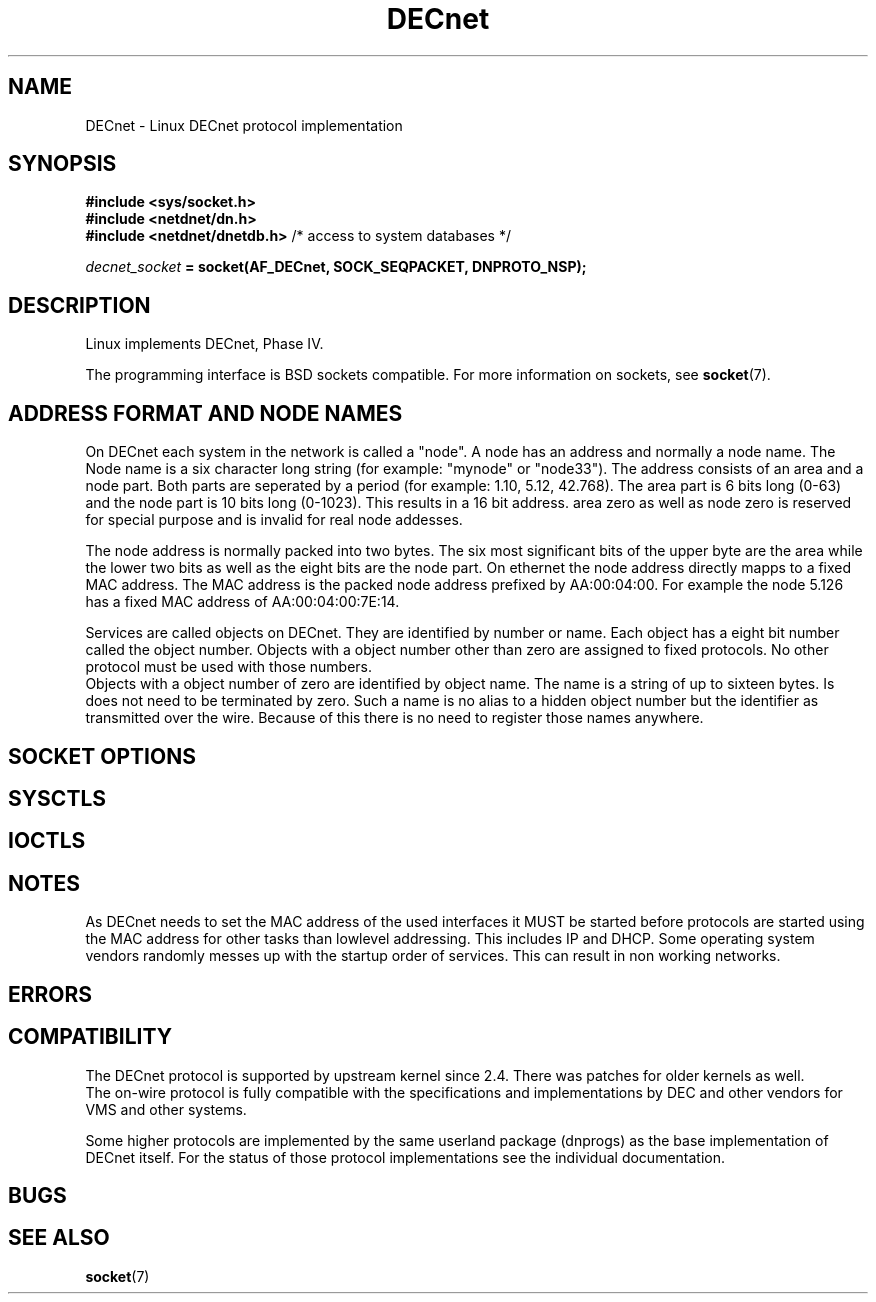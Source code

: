 .TH DECnet  7 2011-11-24 "Linux Man Page" "Linux Programmer's Manual"
.SH NAME
DECnet \- Linux DECnet protocol implementation
.SH SYNOPSIS
.B #include <sys/socket.h>
.br
.B #include <netdnet/dn.h>
.br
.B #include <netdnet/dnetdb.h> \fR/* access to system databases */

.sp
.IB decnet_socket " = socket(AF_DECnet, SOCK_SEQPACKET, DNPROTO_NSP);"

.SH DESCRIPTION
Linux implements DECnet, Phase IV.
.PP
The programming interface is BSD sockets compatible.
For more information on sockets, see
.BR socket (7).

.SH "ADDRESS FORMAT AND NODE NAMES"
On DECnet each system in the network is called a "node". A node has an address and
normally a node name. The Node name is a six character long string
(for example: "mynode" or "node33"). The address consists of an area and a node part.
Both parts are seperated by a period (for example: 1.10, 5.12, 42.768).
The area part is 6 bits long (0-63) and the node part is 10 bits long (0-1023).
This results in a 16 bit address. area zero as well as node zero is reserved for
special purpose and is invalid for real node addesses.
.PP
The node address is normally packed into two bytes. The six most significant bits
of the upper byte are the area while the lower two bits as well as the eight bits are
the node part. On ethernet the node address directly mapps to a fixed MAC address.
The MAC address is the packed node address prefixed by AA:00:04:00.
For example the node 5.126 has a fixed MAC address of AA:00:04:00:7E:14.
.PP
Services are called objects on DECnet. They are identified by number or name.
Each object has a eight bit number called the object number.
Objects with a object number other than zero are assigned to fixed protocols.
No other protocol must be used with those numbers.
.br
Objects with a object number of zero are identified by object name.
The name is a string of up to sixteen bytes. Is does not need to be terminated
by zero. Such a name is no alias to a hidden object number but the identifier
as transmitted over the wire. Because of this there is no need to register
those names anywhere.

.SH "SOCKET OPTIONS"
.SH SYSCTLS
.SH IOCTLS
.SH NOTES
As DECnet needs to set the MAC address of the used interfaces it MUST be started before
protocols are started using the MAC address for other tasks than lowlevel addressing.
This includes IP and DHCP. Some operating system vendors randomly messes up with the
startup order of services. This can result in non working networks.

.SH ERRORS
.SH COMPATIBILITY
The DECnet protocol is supported by upstream kernel since 2.4.
There was patches for older kernels as well.
.br
The on-wire protocol is fully compatible with the specifications and implementations
by DEC and other vendors for VMS and other systems.
.PP
Some higher protocols are implemented by the same userland package (dnprogs)
as the base implementation of DECnet itself. For the status of those
protocol implementations see the individual documentation.

.SH BUGS


.SH "SEE ALSO"
.BR socket (7)
